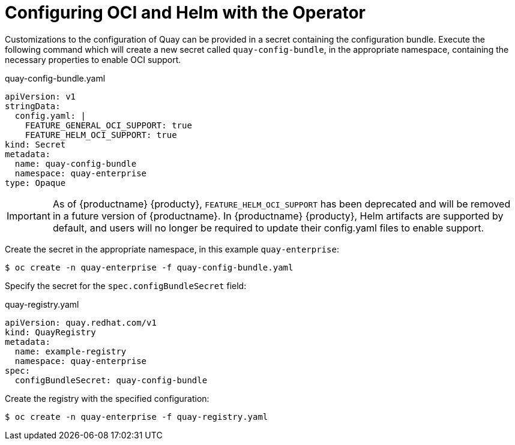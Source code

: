 [[operator-helm-oci]]
= Configuring OCI and Helm with the Operator

Customizations to the configuration of Quay can be provided in a secret containing the configuration bundle. Execute the following command which will create a new secret called `quay-config-bundle`, in the appropriate namespace, containing the necessary properties to enable OCI support.


.quay-config-bundle.yaml
[source,yaml]
----
apiVersion: v1
stringData:
  config.yaml: |
    FEATURE_GENERAL_OCI_SUPPORT: true
    FEATURE_HELM_OCI_SUPPORT: true
kind: Secret
metadata:
  name: quay-config-bundle
  namespace: quay-enterprise
type: Opaque
----

[IMPORTANT]
====
As of {productname} {producty}, `FEATURE_HELM_OCI_SUPPORT` has been deprecated and will be removed in a future version of {productname}. In {productname} {producty}, Helm artifacts are supported by default, and users will no longer be required to update their config.yaml files to enable support. 
====

Create the secret in the appropriate namespace, in this example `quay-enterprise`:

----
$ oc create -n quay-enterprise -f quay-config-bundle.yaml
----


Specify the secret for the `spec.configBundleSecret` field:

.quay-registry.yaml
[source,yaml]
----
apiVersion: quay.redhat.com/v1
kind: QuayRegistry
metadata:
  name: example-registry
  namespace: quay-enterprise
spec:
  configBundleSecret: quay-config-bundle
----


Create the registry with the specified configuration:

----
$ oc create -n quay-enterprise -f quay-registry.yaml
----
